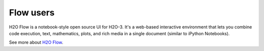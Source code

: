 Flow users
==========

H2O Flow is a notebook-style open source UI for H2O-3. It's a web-based interactive environment that lets you combine code execution, text, mathematics, plots, and rich media in a single document (similar to iPython Notebooks). 

See more about `H2O Flow <../flow.html>`__.